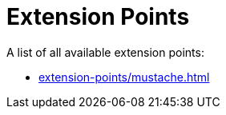 = Extension Points

A list of all available extension points:

* xref:extension-points/mustache.adoc[]
